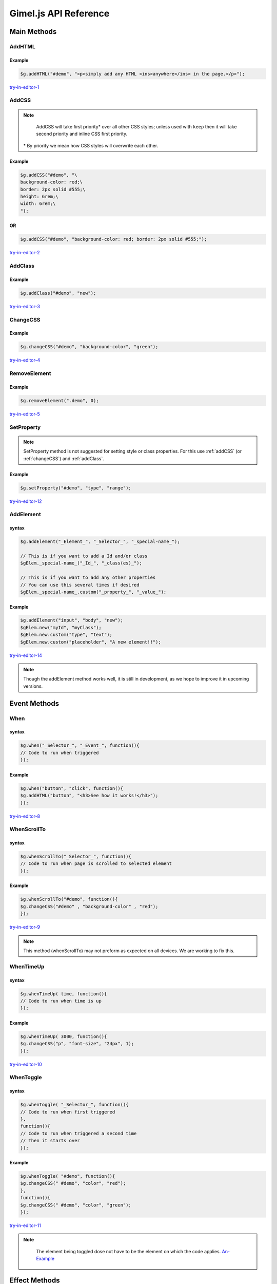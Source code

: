 Gimel.js API Reference
======================



Main Methods
############

.. _addhtml:

AddHTML
-------

.. js:method:: $g.addHTML(selector, html, [addmethod, numberselector]);
   
   Adds or sets the HTML content of an element.

   :param string selector: CSS selector to select the element you want to add HTML to. Must be either an ``id``, ``class name`` or ``tag name``.

   :param string html: The HTML you want to add.
   :param string addmethod: How you want to add the HTML. If left out, it will over write any pre-existing HTML content. If set to ``add``, it will add to pre-existing  HTML content if any. `Example-1`_.
   :param integer numberselector: See :ref:`Number-Selector`. This method supports the ``all`` property. `Here-1`_ is an example of ``AddHTML`` using the ``all`` property.


   .. _Example-1: examples/addhtml-03.html
   .. _Here-1: examples/addhtml-02.html

Example
^^^^^^^

.. code-block:: js

    $g.addHTML("#demo", "<p>simply add any HTML <ins>anywhere</ins> in the page.</p>");


`try-in-editor-1`_

   .. _try-in-editor-1: examples/addhtml-01.html


.. _addCss:

AddCSS
------

.. js:method:: $g.addCSS(selector, css, [addmethod, numberselector]);
   
   Adds or sets the inline CSS of an element.

   :param string selector: CSS selector to select the element you want to add CSS to. Must be either an ``id``, ``class name`` or ``tag name``.
   :param string css: The CSS you want to add. 
   :param string addmethod: How you want to add the CSS. If left out, it will over write any pre-existing inline CSS styles. If set to ``keep``, it will add to pre-existing  CSS styles if any. `Example`_.
   :param integer numberselector: See :ref:`Number-Selector`. This method supports the ``all`` property. `Here`_ is an example of AddCSS using the ``all`` property.



   .. _Example: examples/addCSS-02.html
   .. _Here: examples/addCSS-03.html


.. note::

    AddCSS will take first priority* over all other CSS styles; unless used with ``keep`` then it will take second priority and inline CSS first priority.

   \ * By priority we mean how CSS styles will overwrite each other.

Example
^^^^^^^


.. code-block:: js

    $g.addCSS("#demo", "\
    background-color: red;\
    border: 2px solid #555;\
    height: 6rem;\
    width: 6rem;\
    ");


OR
^^
.. code-block:: js

    $g.addCSS("#demo", "background-color: red; border: 2px solid #555;");


`try-in-editor-2`_

   .. _try-in-editor-2: examples/addcss-01.html

.. _addClass:

AddClass
--------

.. js:method:: $g.addClass(selector, class, [numberselector]);
   
   Adds one or more CSS class to an HTML element.

   :param string selector: CSS selector to select the element you want to add the (CSS) class(es) to. Must be either an ``id``, ``class name`` or ``tag name``.
   :param string class: The CSS class(es) you want to add.
   :param integer numberselector: See :ref:`Number-Selector`.


Example
^^^^^^^

.. code-block:: js

    $g.addClass("#demo", "new");


`try-in-editor-3`_

   .. _try-in-editor-3: examples/addclass-01.html


.. _changeCss:

ChangeCSS
---------

.. js:method:: $g.changeCSS(selector, property, value, [numberselector]);
   
   Sets or changes a single CSS style property.

   :param string selector: CSS selector to select the element whos style you want to change. Must be either an ``id``, ``class name`` or ``tag name``.
   :param string property: The name of the property  you want to change (only the name e.g. for ``color:red;`` place only ``color`` here: see example below).
   :param string value: The value you want to set the CSS property to (e.g. for ``color:red;`` you would place ``red`` here: see example below).
   :param integer numberselector: See :ref:`Number-Selector`. This method supports the ``all`` property. `Here-3`_ is an example of changeCSS using the ``all`` property.



   .. _Here-3: examples/changeCSS-02.html
   

Example
^^^^^^^

.. code-block:: js

    $g.changeCSS("#demo", "background-color", "green");




`try-in-editor-4`_

   .. _try-in-editor-4: examples/changeCSS-01.html


.. _removeelement:

RemoveElement
-------------

.. js:method:: $g.RemoveElement(selector, [numberselector]);
   
   Removes one or more HTML elements.

   :param string selector: CSS selector to select the element you want to remove/delete. Must be either an ``id``, ``class name`` or ``tag name``.

   :param integer numberselector: See :ref:`Number-Selector`. This method supports the ``all`` property. `Here-4`_ is an example of removeElement using the ``all`` property.

   .. _Here-4: examples/RemoveElement-02.html
  

Example
^^^^^^^

.. code-block:: js

    $g.removeElement(".demo", 0);


`try-in-editor-5`_

   .. _try-in-editor-5: examples/RemoveElement-01.html







.. _setProperty:

SetProperty
-----------

.. js:method:: $g.setProperty(selector, property, value, [numberselector]);
   
   Sets or changes a single property of an element (e.g. for an ``a`` tag, a property you might set/change could be ``href``).

   :param string selector: CSS selector to select the element who's property you want to change. Must be either an ``id``, ``class name`` or ``tag name``.
   :param string property: The name of the property  you want to change (only the name e.g. for ``href="somewhere.html";`` place only ``href`` here: `see-example`_).
   :param string value: The value you want to set the property to (e.g. for ``href="somewhere.html";`` you would place ``somewhere.html`` here: `see-example`_  below).
   :param integer numberselector: See :ref:`Number-Selector`.

.. _see-example: examples/setProperty-02.html
   
.. note::
    SetProperty method is not suggested for setting style or class properties. For this use :ref:`addCSS` (or :ref:`changeCSS`) and :ref:`addClass`.

Example
^^^^^^^

.. code-block:: js

    $g.setProperty("#demo", "type", "range");


`try-in-editor-12`_

   .. _try-in-editor-12: examples/setProperty-01.html



.. _addElement:

AddElement
------------

.. js:method:: $g.addElement(element, selector, special-name, [numberselector]);
   
   Creates and appends an HTML element into your HTML document.

   :param string element: The element you want to create.
   :param string selector: CSS selector to select the element you want to append the created element to. Must be either an ``id``, ``class name`` or ``tag name``.
   :param string special-name: This is a special name given to the element maker, as a way of identifying it when adding Id, class, and other properties with the ``$gElem.`` (NOT to be used outside of this method) This name is not shown.
   :param integer numberselector: See :ref:`Number-Selector`.


   .. _Example-14: examples/addhtml-02.html
   .. _Here-14: examples/addhtml-03.html

syntax
^^^^^^

.. code-block:: js

    $g.addElement("_Element_", "_Selector_", "_special-name_");

    // This is if you want to add a Id and/or class
    $gElem._special-name_("_Id_", "_class(es)_");

    // This is if you want to add any other properties
    // You can use this several times if desired
    $gElem._special-name_.custom("_property_", "_value_");


Example
^^^^^^^

.. code-block:: js

    $g.addElement("input", "body", "new");
    $gElem.new("myId", "myClass");
    $gElem.new.custom("type", "text");
    $gElem.new.custom("placeholder", "A new element!!");


`try-in-editor-14`_

   .. _try-in-editor-14: examples/addElement-01.html

.. note::
    Though the addElement method works well, it is still in development, as we hope to improve it in upcoming versions.




.. _Event-Method:

Event Methods
#############

.. _when:

When
----

.. js:method:: $g.when(selector, event, code, [numberselector]);
   
   Runs/executes your code "when" an event (e.g. an element is clicked) is triggered.

   :param string selector: CSS selector to select the element which will trigger the event. Must be either an ``id``, ``class name`` or ``tag name``.
   :param string event: The event that will trigger your code. You can use any single JavaScript event here. This is a list of accepted :ref:`JavaScript-Events`. 
    | `Here-is-a-example`_ of the some of the most used events.
   :param string code: The JavaScript code (gimel.js or other) you wish to run when triggered.
   :param integer numberselector: See :ref:`Number-Selector`.

   .. _Here-is-a-example: examples/when-02.html
  

syntax
^^^^^^

.. code-block:: js

    $g.when("_Selector_", "_Event_", function(){
    // Code to run when triggered
    });


Example
^^^^^^^

.. code-block:: js

    $g.when("button", "click", function(){
    $g.addHTML("button", "<h3>See how it works!</h3>");
    });

`try-in-editor-8`_

   .. _try-in-editor-8: examples/when-01.html


.. _whenscrollto:

WhenScrollTo
------------

.. js:method:: $g.whenScrollTo(selector, code, [numberselector]);
   
   Runs/executes your code "when" the HTML page is scrolled to the selected element.

   :param string selector: CSS selector to select the element which will, on reaching trigger your code. Must be either an ``id``, ``class name`` or ``tag name``.
   :param string code: The JavaScript code (gimel.js or other) you wish to run when triggered.
   :param integer numberselector: See :ref:`Number-Selector`.


  


syntax
^^^^^^

.. code-block:: js

    $g.whenScrollTo("_Selector_", function(){
    // Code to run when page is scrolled to selected element
    });


Example
^^^^^^^

.. code-block:: js

    $g.whenScrollTo("#demo", function(){
    $g.changeCSS("#demo" , "background-color" , "red");
    });


`try-in-editor-9`_

   .. _try-in-editor-9: examples/whenScrollTo-01.html

.. note::
    This method (whenScrollTo) may not preform as expected on all devices. We are working to fix this.



.. _whentimeup:

WhenTimeUp
-----------

.. js:method::  $g.whenTimeUp(time, code, [numberselector]);
   
   Runs/executes your code "when" time is up.

   :param integer time: The amount of time before the code is to be executed (time is in milliseconds: one second is equally to one hundred milliseconds). `This-example`_ of the ``whenTimeUp`` method shows the the use of timing.
   :param string code: The JavaScript code (gimel.js or other) you wish to run when time is up.
   :param integer numberselector: See :ref:`Number-Selector`.

   .. _This-example: examples/whenTimeUp-02.html


syntax
^^^^^^

.. code-block:: js

    $g.whenTimeUp( time, function(){
    // Code to run when time is up
    });


Example
^^^^^^^

.. code-block:: js

    $g.whenTimeUp( 3000, function(){
    $g.changeCSS("p", "font-size", "24px", 1);
    });

`try-in-editor-10`_

   .. _try-in-editor-10: examples/whenTimeUp-01.html


.. _whentoggle:

WhenToggle
----------

.. js:method:: $g.whenToggle(selector, first-code, second-code, [numberselector]);
   
   Runs/executes your code "when" the selected element is toggled.

   :param string selector: CSS selector to select the element which will toggle between the to sets of code. Must be either an ``id``, ``class name`` or ``tag name``.
   :param string first-code: The JavaScript code (gimel.js or other) you wish to run when first toggled.
   :param string second-code: The JavaScript code (gimel.js or other) you wish to run when  toggled for the second time.
   :param integer numberselector: See :ref:`Number-Selector`.
  

syntax
^^^^^^

.. code-block:: js

    $g.whenToggle( "_Selector_", function(){
    // Code to run when first triggered
    },
    function(){
    // Code to run when triggered a second time
    // Then it starts over
    });

Example
^^^^^^^

.. code-block:: js

    $g.whenToggle( "#demo", function(){
    $g.changeCSS(" #demo", "color", "red");
    },
    function(){
    $g.changeCSS(" #demo", "color", "green");
    });

`try-in-editor-11`_ 

   .. _try-in-editor-11: examples/whenToggle-01.html


.. note::
    The element being toggled dose not have to be the element on which the code applies. `An-Example`_


   .. _An-Example: examples/whenToggle-02.html
















Effect Methods
##############

.. _typingEffect:

TypingEffect
------------

.. js:method:: $g.typingEffect(selector, html, time, [numberselector]);
   
   Sets a typing effect to the text of an element.

   :param string selector: CSS selector to select the element you want to add the typing effect to. Must be either an ``id``, ``class name`` or ``tag name``.
   :param string html: The text you want to type.
   :param string time: How fast you want the text to be type. `Here-is-an-example-showing-this`_.
   :param integer numberselector: See :ref:`Number-Selector`. 

   .. _Here-is-an-example-showing-this: examples/typingEffect-02.html


Example
^^^^^^^

.. code-block:: js

    // Time in milliseconds
    $g.typingEffect("#demo", "Simple, Easy, Neat and most importantly FUN!", 170);


`try-in-editor-13`_

   .. _try-in-editor-13: examples/typingEffect-01.html

.. note::
    Do not use  HTML as typing content, it will not render; as seen in `this-example.`_ You can still style text, just style the element you are typing the text in; `like-this`_.

   .. _this-example.: examples/typingEffect-03.html
   .. _like-this: examples/typingEffect-04.html

.. _fadeIn:

FadeIn
------

.. js:method:: $g.fadeIn(selector, effect-name, effect-value, [clarity, numberselector]);
   
   Fades in a HTML element using a CSS transform effect.

   :param string selector: CSS selector to select the element you want to fade in. Must be either an ``id``, ``class name`` or ``tag name``.
   :param string effect-name: The name (only the name) of the CSS transform effect you want to use for your fade in. Here is a list of the :ref:`CSS-transforms`.
   :param string effect-value: The value of the CSS transform effect (e.g. if you wanted ``translate(60px, 0px)`` as your fade in, the effect value would be ``(60px, 0px)`` ). Here is a list of the :ref:`CSS-transforms`.
   :param string clarity: Whether you want your fade in to literally fade in (`like-this-clear`_), or whether you want a solid face in (`like-this-solid`_). The solid face in is for things like off canvas drawers. Clear is the default if left out; for the solid effect set to ``off`` as seen in the solid example.
   :param integer numberselector: See :ref:`Number-Selector`.


   .. _like-this-clear: examples/fadein-04.html
   .. _like-this-solid: examples/fadein-05.html
 

.. Important::

   | The fadeIn method must.
   | 1. Be called outside one of any :ref:`Event-Method`. 
   | 2. Must be used with the :ref:`fadeInStart` method.
   | You can think of the fadeIn method as setting up the fade in and the fadeInStart method as calling the fadeIn to begin.  It is for this reason that the ``fadeIn`` method is always at the top in our examples.
    

Example
^^^^^^^

.. code-block:: js

    $g.fadeIn("#divOne", "translate3d", "(1rem, -4rem, 3rem)");


`try-in-editor-6`_

   .. _try-in-editor-6: examples/fadein-01.html


.. _fadeInStart:

FadeInStart
------------

.. js:method:: $g.fadeInStart(selector, effect-name, length, [numberselector]);
   
   Calls the ``fadeIn`` method to begin the fade in. This method (fadeInStart) is always placed inside an event method (See :ref:`Event-Method` and example below).

   :param string selector: CSS selector to select the element you want to fade in. Must be either an ``id``, ``class name`` or ``tag name``.

   :param string effect-name: The name (only the name) of the CSS transform effect you used in the ``fadeIn`` method for the selected element. 
   :param string length: The length of time (in seconds) that you want the fade in to last.
   :param integer numberselector: See :ref:`Number-Selector`. 


.. Important::

    | The fadeInStart method must.
    | 1. Be called inside one of the :ref:`Event-Method`. 
    | 2. Must be used with the :ref:`fadeIn` method.
    | You can think of the fadeIn method as setting up the fade in and the fadeInStart method as calling the fadeIn to begin. It is for this reason that the fadeIn method is always at the top in our examples.


Example
^^^^^^^

.. code-block:: js

    $g.fadeInStart("#divOne", "translate", 2);


`try-in-editor-7`_

   .. _try-in-editor-7: examples/fadeInStart-01.html

.. _fadeOutStart:

fadeOutStart
-------------

.. js:method:: $g.fadeOutStart(selector, effect-name, effect-value, length, [numberselector]);
   
   Fades out an HTML element using a CSS transform effect.

   :param string selector: CSS selector to select the element you want to fade out. Must be either an ``id``, ``class name`` or ``tag name``.
   :param string effect-name: The name (only the name) of the CSS transform effect you used in the ``fadeOutStart`` method for the selected element. 
   :param string effect-value: The value of the CSS transform effect (e.g. if you wanted ``translate(60px, 0px)`` as your fade out, the effect value would be ``(60px, 0px)`` ). Here is a list of the :ref:`CSS-transforms`.
   :param string length: The length of time (in seconds) that you want the fade out to last.
   :param integer numberselector: See :ref:`Number-Selector`. 


.. Important::

    | The fadeOutStart method must be called inside one of the :ref:`Event-Method`. 
    | Unlike fadeIn and fadeInStart, fadeOutStart dose not need to be setup only called.


Example
^^^^^^^

.. code-block:: js

    $g.fadeOutStart("#divOne", "translate", "(0px, 50px)", 2);


`try-in-editor-15`_

   .. _try-in-editor-15: examples/fadeOutStart-01.html
